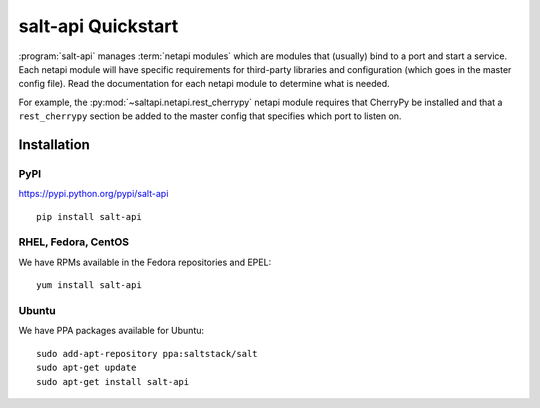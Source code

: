 ===================
salt-api Quickstart
===================

:program:`salt-api` manages :term:`netapi modules` which are modules that
(usually) bind to a port and start a service. Each netapi module will have
specific requirements for third-party libraries and configuration (which goes
in the master config file). Read the documentation for each netapi module to
determine what is needed.

For example, the :py:mod:`~saltapi.netapi.rest_cherrypy` netapi module requires
that CherryPy be installed and that a ``rest_cherrypy`` section be added to the
master config that specifies which port to listen on.

Installation
============

PyPI
----

https://pypi.python.org/pypi/salt-api

::

    pip install salt-api

RHEL, Fedora, CentOS
--------------------

We have RPMs available in the Fedora repositories and EPEL::

    yum install salt-api

Ubuntu
------

We have PPA packages available for Ubuntu::

    sudo add-apt-repository ppa:saltstack/salt
    sudo apt-get update
    sudo apt-get install salt-api
